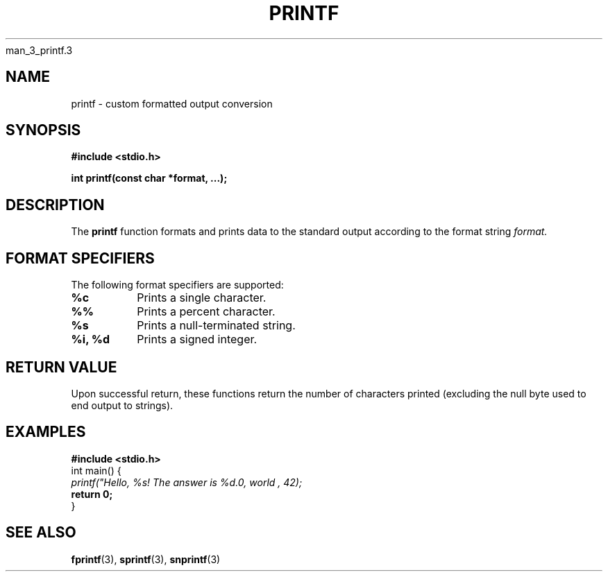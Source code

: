 man_3_printf.3
." Man page for _printf.c
.TH PRINTF 3 "November 2023" "Version 1.0" "User Commands"

." Name of the function
.SH NAME
printf - custom formatted output conversion

." Synopsis
.SH SYNOPSIS
.B #include <stdio.h>
.PP
.B int printf(const char *format, ...);

." Description
.SH DESCRIPTION
The
.B printf
function formats and prints data to the standard output according to the format string
.I format.

." Format Specifiers
.SH FORMAT SPECIFIERS
The following format specifiers are supported:
.TP
.B %c
Prints a single character.

.TP
.B %%
Prints a percent character.

.TP
.B %s
Prints a null-terminated string.

.TP
.B %i, %d
Prints a signed integer.

." Return value
.SH RETURN VALUE
Upon successful return, these functions return the number of characters printed (excluding the null byte used to end output to strings).

." Example
.SH EXAMPLES
.sp
.nf
.B #include <stdio.h>
.br
int main() {
.br
.I printf("Hello, %s! The answer is %d.\n", "world", 42);
.br
.B return 0;
.br
}
.fi

." See Also
.SH SEE ALSO
.BR fprintf (3),
.BR sprintf (3),
.BR snprintf (3)

." End of man page
." Add any necessary footer information